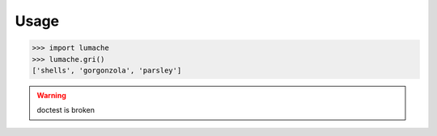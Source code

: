 Usage
=====

>>> import lumache
>>> lumache.gri()
['shells', 'gorgonzola', 'parsley']


.. Warning:: doctest is broken
